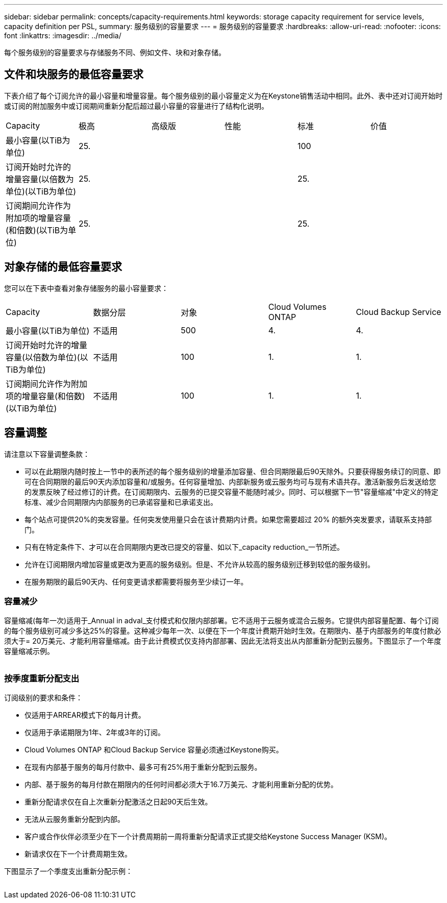 ---
sidebar: sidebar 
permalink: concepts/capacity-requirements.html 
keywords: storage capacity requirement for service levels, capacity definition per PSL, 
summary: 服务级别的容量要求 
---
= 服务级别的容量要求
:hardbreaks:
:allow-uri-read: 
:nofooter: 
:icons: font
:linkattrs: 
:imagesdir: ../media/


[role="lead"]
每个服务级别的容量要求与存储服务不同、例如文件、块和对象存储。



== 文件和块服务的最低容量要求

下表介绍了每个订阅允许的最小容量和增量容量。每个服务级别的最小容量定义为在Keystone销售活动中相同。此外、表中还对订阅开始时或订阅的附加服务中或订阅期间重新分配后超过最小容量的容量进行了结构化说明。

|===


| Capacity | 极高 | 高级版 | 性能 | 标准 | 价值 


 a| 
最小容量(以TiB为单位)
3+| 25. 2+| 100 


 a| 
订阅开始时允许的增量容量(以倍数为单位)(以TiB为单位)
3+| 25. 2+| 25. 


 a| 
订阅期间允许作为附加项的增量容量(和倍数)(以TiB为单位)
3+| 25. 2+| 25. 
|===


== 对象存储的最低容量要求

您可以在下表中查看对象存储服务的最小容量要求：

|===


| Capacity | 数据分层 | 对象 | Cloud Volumes ONTAP | Cloud Backup Service 


 a| 
最小容量(以TiB为单位)
 a| 
不适用
 a| 
500
 a| 
4.
 a| 
4.



 a| 
订阅开始时允许的增量容量(以倍数为单位)(以TiB为单位)
 a| 
不适用
 a| 
100
 a| 
1.
 a| 
1.



 a| 
订阅期间允许作为附加项的增量容量(和倍数)(以TiB为单位)
 a| 
不适用
 a| 
100
 a| 
1.
 a| 
1.

|===


== 容量调整

请注意以下容量调整条款：

* 可以在此期限内随时按上一节中的表所述的每个服务级别的增量添加容量、但合同期限最后90天除外。只要获得服务续订的同意、即可在合同期限的最后90天内添加容量和/或服务。任何容量增加、内部新服务或云服务均可与现有术语共存。激活新服务后发送给您的发票反映了经过修订的计费。在订阅期限内、云服务的已提交容量不能随时减少。同时、可以根据下一节"容量缩减"中定义的特定标准、减少合同期限内内部服务的已承诺容量和已承诺支出。
* 每个站点可提供20%的突发容量。任何突发使用量只会在该计费期内计费。如果您需要超过 20% 的额外突发要求，请联系支持部门。
* 只有在特定条件下、才可以在合同期限内更改已提交的容量、如以下_capacity reduction_一节所述。
* 允许在订阅期限内增加容量或更改为更高的服务级别。但是、不允许从较高的服务级别迁移到较低的服务级别。
* 在服务期限的最后90天内、任何变更请求都需要将服务至少续订一年。




=== 容量减少

容量缩减(每年一次)适用于_Annual in adval_支付模式和仅限内部部署。它不适用于云服务或混合云服务。它提供内部容量配置、每个订阅的每个服务级别可减少多达25%的容量。这种减少每年一次、以便在下一个年度计费期开始时生效。在期限内、基于内部服务的年度付款必须大于= 20万美元、才能利用容量缩减。由于此计费模式仅支持内部部署、因此无法将支出从内部重新分配到云服务。下图显示了一个年度容量缩减示例。

image:capacity-reduction.png[""]



=== 按季度重新分配支出

订阅级别的要求和条件：

* 仅适用于ARREAR模式下的每月计费。
* 仅适用于承诺期限为1年、2年或3年的订阅。
* Cloud Volumes ONTAP 和Cloud Backup Service 容量必须通过Keystone购买。
* 在现有内部基于服务的每月付款中、最多可有25%用于重新分配到云服务。
* 内部、基于服务的每月付款在期限内的任何时间都必须大于16.7万美元、才能利用重新分配的优势。
* 重新分配请求仅在自上次重新分配激活之日起90天后生效。
* 无法从云服务重新分配到内部。
* 客户或合作伙伴必须至少在下一个计费周期前一周将重新分配请求正式提交给Keystone Success Manager (KSM)。
* 新请求仅在下一个计费周期生效。


下图显示了一个季度支出重新分配示例：

image:spend-alloc.png[""]
